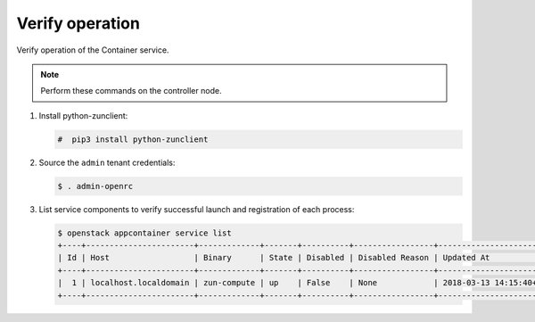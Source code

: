 .. _verify:

Verify operation
~~~~~~~~~~~~~~~~

Verify operation of the Container service.

.. note::

   Perform these commands on the controller node.

#. Install python-zunclient:

   .. code-block:: console

      #  pip3 install python-zunclient

#. Source the ``admin`` tenant credentials:

   .. code-block:: console

      $ . admin-openrc

#. List service components to verify successful launch and
   registration of each process:

   .. code-block:: console

      $ openstack appcontainer service list
      +----+-----------------------+-------------+-------+----------+-----------------+---------------------------+--------------------+
      | Id | Host                  | Binary      | State | Disabled | Disabled Reason | Updated At                | Availability Zone  |
      +----+-----------------------+-------------+-------+----------+-----------------+---------------------------+--------------------+
      |  1 | localhost.localdomain | zun-compute | up    | False    | None            | 2018-03-13 14:15:40+00:00 | nova               |
      +----+-----------------------+-------------+-------+----------+-----------------+---------------------------+--------------------+
